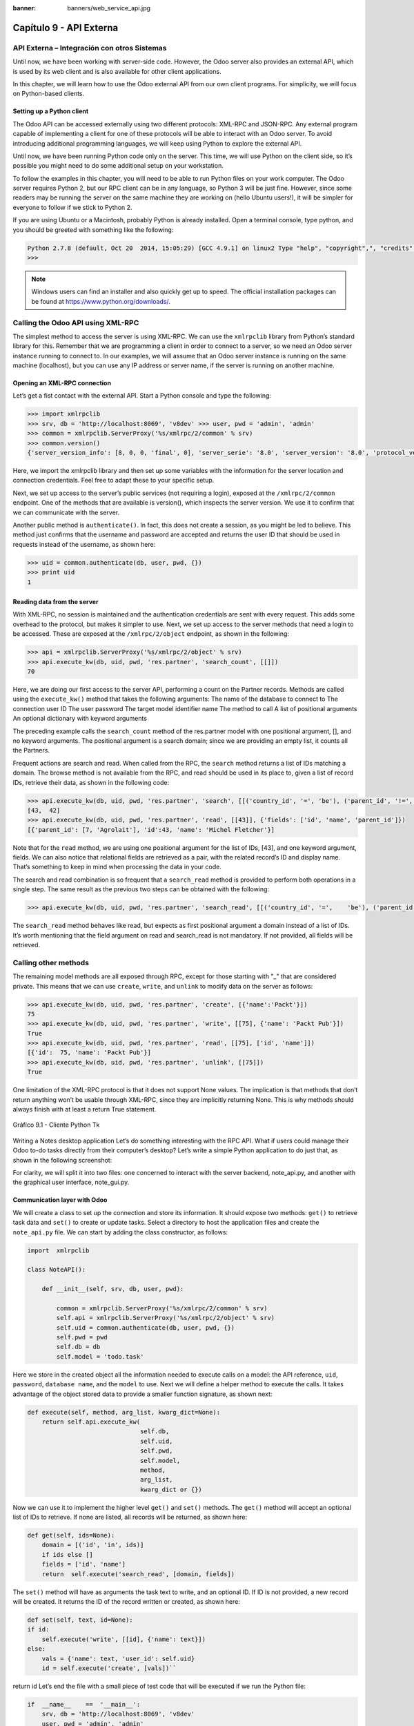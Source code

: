 :banner: banners/web_service_api.jpg

========================
Capítulo 9 - API Externa
========================

API Externa – Integración con otros Sistemas
=============================================

Until now, we have been working with server-side code. However, the Odoo
server also provides an external API, which is used by its web client
and is also available for other client applications.

In this chapter, we will learn how to use the Odoo external API from our
own client programs. For simplicity, we will focus on Python-based
clients.

Setting up a Python client
--------------------------

The Odoo API can be accessed externally using two different protocols:
XML-RPC and JSON-RPC. Any external program capable of implementing a
client for one of these protocols will be able to interact with an Odoo
server. To avoid introducing additional programming languages, we will
keep using Python to explore the external API.

Until now, we have been running Python code only on the server. This
time, we will use Python on the client side, so it’s possible you might
need to do some additional setup on your workstation.

To follow the examples in this chapter, you will need to be able to run
Python files on your work computer. The Odoo server requires Python 2,
but our RPC client can be in any language, so Python 3 will be just
fine. However, since some readers may be running the server on the same
machine they are working on (hello Ubuntu users!), it will be simpler
for everyone to follow if we stick to Python 2.

If you are using Ubuntu or a Macintosh, probably Python is already
installed. Open a terminal console, type python, and you should be
greeted with something like the following:

.. code-block:: python

    Python 2.7.8 (default, Oct 20  2014, 15:05:29) [GCC 4.9.1] on linux2 Type "help", "copyright",", "credits" or "license" for more information. 
    >>>

.. note::
    Windows users can find an installer and also quickly get up to speed.
    The official installation packages can be found at
    https://www.python.org/downloads/.

Calling the Odoo API using XML-RPC
==================================

The simplest method to access the server is using XML-RPC. We can use
the ``xmlrpclib`` library from Python’s standard library for this. Remember
that we are programming a client in order to connect to a server, so we
need an Odoo server instance running to connect to. In our examples, we
will assume that an Odoo server instance is running on the same machine
(localhost), but you can use any IP address or server name, if the
server is running on another machine.

Opening an XML-RPC connection
-----------------------------

Let’s get a fist contact with the external API. Start a Python console
and type the following:

.. code-block:: python

    >>> import xmlrpclib 
    >>> srv, db = 'http://localhost:8069', 'v8dev' >>> user, pwd = 'admin', 'admin' 
    >>> common = xmlrpclib.ServerProxy('%s/xmlrpc/2/common' % srv)
    >>> common.version()
    {'server_version_info': [8, 0, 0, 'final', 0], 'server_serie': '8.0', 'server_version': '8.0', 'protocol_version': 1} 

Here, we import the xmlrpclib library and then set up some variables
with the information for the server location and connection credentials.
Feel free to adapt these to your specific setup.

Next, we set up access to the server’s public services (not requiring a
login), exposed at the ``/xmlrpc/2/common`` endpoint. One of the methods
that are available is version(), which inspects the server version. We
use it to confirm that we can communicate with the server.

Another public method is ``authenticate()``. In fact, this does not create a
session, as you might be led to believe. This method just confirms that
the username and password are accepted and returns the user ID that
should be used in requests instead of the username, as shown here:

.. code-block:: python

    >>> uid = common.authenticate(db, user, pwd, {}) 
    >>> print uid
    1 

Reading data from the server
----------------------------

With XML-RPC, no session is maintained and the authentication
credentials are sent with every request. This adds some overhead to the
protocol, but makes it simpler to use. Next, we set up access to the
server methods that need a login to be accessed. These are exposed at
the ``/xmlrpc/2/object`` endpoint, as shown in the following:

.. code-block:: python

    >>> api = xmlrpclib.ServerProxy('%s/xmlrpc/2/object' % srv) 
    >>> api.execute_kw(db, uid, pwd, 'res.partner', 'search_count', [[]])
    70 

Here, we are doing our first access to the server API, performing a
count on the Partner records. Methods are called using the ``execute_kw()``
method that takes the following arguments: The name of the database to
connect to The connection user ID The user password The target model
identifier name The method to call A list of positional arguments An
optional dictionary with keyword arguments

The preceding example calls the ``search_count`` method of the res.partner
model with one positional argument, [], and no keyword arguments. The
positional argument is a search domain; since we are providing an empty
list, it counts all the Partners.

Frequent actions are search and read. When called from the RPC, the
``search`` method returns a list of IDs matching a domain. The browse method
is not available from the RPC, and read should be used in its place to,
given a list of record IDs, retrieve their data, as shown in the
following code:

.. code-block:: python

    >>> api.execute_kw(db, uid, pwd, 'res.partner', 'search', [[('country_id', '=', 'be'), ('parent_id', '!=', False)]])
    [43,  42] 
    >>> api.execute_kw(db, uid, pwd, 'res.partner', 'read', [[43]], {'fields': ['id', 'name', 'parent_id']})
    [{'parent_id': [7, 'Agrolait'], 'id':43, 'name': 'Michel Fletcher'}] 

Note that for the ``read`` method, we are using one positional argument for
the list of IDs, [43], and one keyword argument, fields. We can also
notice that relational fields are retrieved as a pair, with the related
record’s ID and display name. That’s something to keep in mind when
processing the data in your code.

The search and read combination is so frequent that a ``search_read``
method is provided to perform both operations in a single step. The same
result as the previous two steps can be obtained with the following:

.. code-block:: python

    >>> api.execute_kw(db, uid, pwd, 'res.partner', 'search_read', [[('country_id', '=',    'be'), ('parent_id', '!=', False)]], {'fields': ['id', 'name', 'parent_id']}) 

The ``search_read`` method behaves like read, but expects as first
positional argument a domain instead of a list of IDs. It’s worth
mentioning that the field argument on read and search_read is not
mandatory. If not provided, all fields will be retrieved.

Calling other methods
=====================

The remaining model methods are all exposed through RPC, except for
those starting with "_" that are considered private. This means that we
can use ``create``, ``write``, and ``unlink`` to modify data on the server as
follows:

.. code-block:: python

    >>> api.execute_kw(db, uid, pwd, 'res.partner', 'create', [{'name':'Packt'}])
    75
    >>> api.execute_kw(db, uid, pwd, 'res.partner', 'write', [[75], {'name': 'Packt Pub'}])
    True 
    >>> api.execute_kw(db, uid, pwd, 'res.partner', 'read', [[75], ['id', 'name']])
    [{'id':  75, 'name': 'Packt Pub'}]
    >>> api.execute_kw(db, uid, pwd, 'res.partner', 'unlink', [[75]])
    True

One limitation of the XML-RPC protocol is that it does not support None
values. The implication is that methods that don’t return anything won’t
be usable through XML-RPC, since they are implicitly returning None.
This is why methods should always finish with at least a return True
statement.

.. figure:: images/328_1.jpg
  :align: center
  :alt: Gráfico 9.1 - Cliente Python Tk

  Gráfico 9.1 - Cliente Python Tk

Writing a Notes desktop application Let’s do something interesting with
the RPC API. What if users could manage their Odoo to-do tasks directly
from their computer’s desktop? Let’s write a simple Python application
to do just that, as shown in the following screenshot:

For clarity, we will split it into two files: one concerned to interact
with the server backend, note_api.py, and another with the graphical
user interface, note_gui.py.

Communication layer with Odoo
-----------------------------

We will create a class to set up the connection and store its
information. It should expose two methods: ``get()`` to retrieve task data
and ``set()`` to create or update tasks. Select a directory to host the
application files and create the ``note_api.py`` file. We can start by
adding the class constructor, as follows:

.. code-block:: python

    import  xmlrpclib

    class NoteAPI():

        def __init__(self, srv, db, user, pwd):

            common = xmlrpclib.ServerProxy('%s/xmlrpc/2/common' % srv)
            self.api = xmlrpclib.ServerProxy('%s/xmlrpc/2/object' % srv)
            self.uid = common.authenticate(db, user, pwd, {})
            self.pwd = pwd
            self.db = db
            self.model = 'todo.task' 

Here we store in the created object all the information needed to
execute calls on a model: the API reference, ``uid``, ``password``, ``database
name``, and the ``model`` to use. Next we will define a helper method to
execute the calls. It takes advantage of the object stored data to
provide a smaller function signature, as shown next:

.. code-block:: python

        def execute(self, method, arg_list, kwarg_dict=None):
            return self.api.execute_kw(
                                       self.db,
                                       self.uid,
                                       self.pwd,
                                       self.model,
                                       method,
                                       arg_list,
                                       kwarg_dict or {}) 

Now we can use it to implement the higher level ``get()`` and ``set()`` methods.
The ``get()`` method will accept an optional list of IDs to retrieve. If
none are listed, all records will be returned, as shown here:

.. code-block:: python

        def get(self, ids=None):
            domain = [('id', 'in', ids)]
            if ids else []
            fields = ['id', 'name']
            return  self.execute('search_read', [domain, fields]) 

The ``set()`` method will have as arguments the task text to write, and an
optional ID. If ID is not provided, a new record will be created. It
returns the ID of the record written or created, as shown here:

.. code-block:: python

        def set(self, text, id=None):
        if id:
            self.execute('write', [[id], {'name': text}])
        else:
            vals = {'name': text, 'user_id': self.uid}
            id = self.execute('create', [vals])``

return id Let’s end the file with a small piece of test code that will
be executed if we run the Python file:

.. code-block:: python

    if  __name__    ==  '__main__':
        srv, db = 'http://localhost:8069', 'v8dev'
        user, pwd = 'admin', 'admin'
        api =  NoteAPI(srv, db, user, pwd)
        from pprint import pprint
        pprint(api.get()) 

If we run the Python script, we should see the content of our to-do
tasks printed out. Now that we have a simple wrapper around our Odoo
backend, let’s deal with the desktop user interface.

Creating the GUI
================

Our goal here was to learn to write the interface between an external
application and the Odoo server, and this was done in the previous
section. But it would be a shame not going the extra step and actually
making it available to the end user. To keep the setup as simple as
possible, we will use ``Tkinter`` to implement the graphical user interface.
Since it is part of the standard library, it does not require any
additional installation. It is not our goal to explain how ``Tkinter``
works, so we will be short on explanations about it.

Each Task should have a small yellow window on the desktop. These
windows will have a single Text widget. Pressing *Ctrl* + *N* will open
a new Note, and pressing *Ctrl* + *S* will write the content of the
current note to the Odoo server.

Now, alongside the ``note_api.py`` file, create a new ``note_gui.py`` file. It
will first import the ``Tkinter`` modules and widgets we will use, and then
the NoteAPI class, as shown in the following:

.. code-block:: python

    from Tkinter import Text, Tk
    import tkMessageBox
    from note_api import NoteAPI

Next we create our own Text widget derived from the ``Tkinter`` one. When
creating an instance, it will expect an API reference, to use for the
save action, and also the Task’s text and ID, as shown in the following:

.. code-block:: python

    class NoteText(Text):
        def __init__(self, api, text='', id=None):
            self.master = Tk()
            self.id = id
            self.api = api
            Text.__init__(self, self.master, bg='#f9f3a9',
                          wrap='word', undo=True)
            self.bind('<Control-n>', self.create)
            self.bind('<Control-s>', self.save)
            if id:
                self.master.title('#%d' % id)
                self.delete('1.0', 'end')
                self.insert('1.0', text)
                self.master.geometry('220x235')
                self.pack(fill='both',  expand=1) 

The ``Tk()`` constructor creates a new UI window and the Text widget places
itself inside it, so that creating a new NoteText instance automatically
opens a desktop window. Next, we will implement the create and save
actions. The create action opens a new empty window, but it will be
stored in the server only when a save action is performed, as shown in
the following code:

.. code-block:: python

        def create(self, event=None):
            NoteText(self.api, '')

        def save(self,  event=None): 
            text = self.get('1.0', 'end')
            self.id = self.api.set(text,  self.id)
            tkMessageBox.showinfo('Info', 'Note %d Saved.' % self.id) 

The save action can be performed either on existing or on new tasks, but
there is no need to worry about that here since those cases are already
handled by the ``set()`` method of ``NoteAPI``.

Finally, we will add the code that retrieves and creates all note
windows when the program is started, as shown in the following code:

.. code-block:: python

    if  __name__    ==  '__main__':
        srv, db  = 'http://localhost:8069', 'v8dev'
        user, pwd = 'admin', 'admin'
        api = NoteAPI(srv, db, user, pwd)
        for note in api.get():
            x = NoteText(api, note['name'], note['id'])
            x.master.mainloop() 

The last command runs ``mainloop()`` on the last Note window created, to
start waiting for window events.

This is a very basic application, but the point here is to make an
example of interesting ways to leverage the Odoo RPC API.

Introducing the ERPpeek client
==============================

``ERPpeek`` is a versatile tool that can be used both as an interactive
Command-line Interface (CLI ) and as a Python library , with a more
convenient API than the one provided by ``xmlrpclib``. It is available from
the PyPi index and can be installed with the following:

.. code-block:: console

    $ pip install -U erppeek

On a Unix system, if you are installing it system wide, you might need
to prepend sudo to the command.

The ERPpeek API
---------------

The ``erppeek`` library provides a programming interface, wrapping around
``xmlrpclib``, which is similar to the programming interface we have for the
server-side code. Our point here is to provide a glimpse of what ``ERPpeek``
has to offer, and not to provide a full explanation of all its features.

We can start by reproducing our first steps with ``xmlrpclib`` using ``erppeek``
as follows:

.. code-block:: python

    >>> import  erppeek 
    >>> api = erppeek.Client('http://localhost:8069', 'v8dev', 'admin', 'admin') 
    >>> api.common.version()
    >>> api.count('res.partner', [])
    >>> api.search('res.partner', [('country_id', '=', 'be'), ('parent_id', '!=', False)])
    >>> api.read('res.partner', [43], ['id',  'name', 'parent_id'])

As you can see, the API calls use fewer arguments and are similar to the
server-side counterparts.

But ``ERPpeek`` doesn’t stop here, and also provides a representation for
Models. We have the following two alternative ways to get an instance
for a model, either using the ``model()`` method or accessing an attribute
in camel case:

.. code-block:: python

    >>> m = api.model('res.partner') 
    >>> m = api.ResPartner 

Now we can perform actions on that model as follows:

.. code-block:: python

    >>> m.count([('name', 'like', 'Packt%')])
    1 
    >>> m.search([('name', 'like', 'Packt%')])
    [76] 

It also provides client-side object representation for records as
follows:

.. code-block:: python

    >>> recs = m.browse([('name', 'like', 'Packt%')]) 
    >>> recs <RecordList 'res.partner,[76]'> 
    >>> recs.name ['Packt'] 

As you can see, ``ERPpeek`` goes a long way from plain ``xmlrpclib``, and makes
it possible to write code that can be reused server side with little or
no modification.

The ERPpeek CLI
---------------

Not only can erppeek be used as a Python library, it is also a CLI that
can be used to perform administrative actions on the server. Where the
odoo shell command provided a local interactive session on the host
server, erppeek provides a remote interactive session on a client across
the network.

Opening a command line, we can have a peek at the options available, as
shown in the following:

.. code-block:: console

    $ erppeek --help  

Let’s see a sample session as follows:

.. code-block:: console

    $ erppeek --server='http://localhost:8069' -d v8dev -u admin

    Usage (some commands): models(name)

    # List models matching pattern model(name)
    # Return a Model instance (...)
    Password for 'admin':
    Logged in as 'admin' v8dev
    >>> model('res.users').count()
    3 v8dev
    >>> rec = model('res.partner').browse(43)
    v8dev
    >>> rec.name 'Michel Fletcher'  

As you can see, a connection was made to the server, and the execution
context provided a reference to the ``model()`` method to get model
instances and perform actions on them.

The ``erppeek.Client`` instance used for the connection is also available
through the client variable. Notably, it provides an alternative to the
web client to manage the following modules installed:

-  ``client.modules()``: This can search and list modules available or
   installed

-  ``client.install()``: This performs module installation

-  ``client.upgrade()``: This orders modules to be upgraded

-  ``client.uninstall()``: This uninstalls modules

So, ``ERPpeek`` can also provide good service as a remote administration
tool for Odoo servers.

Resumen
=======

Our goal for this chapter was to learn how the external API works and
what it is capable of. We started exploring it using a simple Python
XML-RPC client, but the external API can be used from any programming
language. In fact, the official docs provide code examples for Java,
PHP, and Ruby.

There are a number of libraries to handle XML-RPC or JSON-RPC, some
generic and some specific for use with Odoo. We tried not point out any
libraries in particular, except for erppeek, since it is not only a
proven wrapper for the Odoo/OpenERP XML-RPC but because it is also an
invaluable tool for remote server management and inspection.

Until now, we used our Odoo server instances for development and tests.
But to have a production grade server, there are additional security and
optimization configurations that need to be done. In the next chapter,
we will focus on them.
